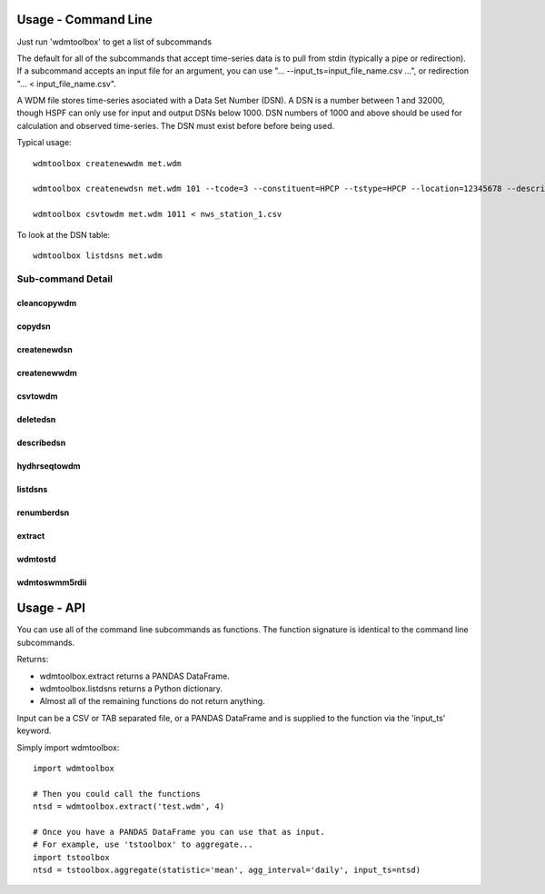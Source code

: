 Usage - Command Line
====================
Just run 'wdmtoolbox' to get a list of subcommands

.. program-output:: wdmtoolbox

The default for all of the subcommands that accept time-series data is to pull
from stdin (typically a pipe or redirection).  If a subcommand accepts an input file for an
argument, you can use "... --input_ts=input_file_name.csv ...", or redirection
"... < input_file_name.csv".  

A WDM file stores time-series asociated with a Data Set Number (DSN).  A DSN is
a number between 1 and 32000, though HSPF can only use for input and output
DSNs below 1000.  DSN numbers of 1000 and above should be used for
calculation and observed time-series.  The DSN must exist before before being
used.

Typical usage::

    wdmtoolbox createnewwdm met.wdm

    wdmtoolbox createnewdsn met.wdm 101 --tcode=3 --constituent=HPCP --tstype=HPCP --location=12345678 --description='NWS STATION 1' --scenario=INPUT

    wdmtoolbox csvtowdm met.wdm 1011 < nws_station_1.csv

To look at the DSN table::

    wdmtoolbox listdsns met.wdm


Sub-command Detail
''''''''''''''''''

cleancopywdm
~~~~~~~~~~~~
.. program-output:: wdmtoolbox cleancopywdm --help

copydsn
~~~~~~~
.. program-output:: wdmtoolbox copydsn --help

createnewdsn
~~~~~~~~~~~~
.. program-output:: wdmtoolbox createnewdsn --help

createnewwdm
~~~~~~~~~~~~
.. program-output:: wdmtoolbox createnewwdm --help

csvtowdm
~~~~~~~~
.. program-output:: wdmtoolbox csvtowdm --help

deletedsn
~~~~~~~~~
.. program-output:: wdmtoolbox deletedsn --help

describedsn
~~~~~~~~~~~
.. program-output:: wdmtoolbox describedsn --help

hydhrseqtowdm
~~~~~~~~~~~~~
.. program-output:: wdmtoolbox hydhrseqtowdm --help

listdsns
~~~~~~~~
.. program-output:: wdmtoolbox listdsns --help

renumberdsn
~~~~~~~~~~~
.. program-output:: wdmtoolbox renumberdsn --help

extract
~~~~~~~
.. program-output:: wdmtoolbox extract --help

wdmtostd
~~~~~~~~
.. program-output:: wdmtoolbox wdmtostd --help

wdmtoswmm5rdii
~~~~~~~~~~~~~~
.. program-output:: wdmtoolbox wdmtoswmm5rdii --help


Usage - API
===========
You can use all of the command line subcommands as functions.  The function
signature is identical to the command line subcommands.  

Returns:

* wdmtoolbox.extract returns a PANDAS DataFrame.
* wdmtoolbox.listdsns returns a Python dictionary.
* Almost all of the remaining functions do not return anything.

Input can be a CSV or TAB separated file, or a
PANDAS DataFrame and is supplied to the function via the 'input_ts' keyword.

Simply import wdmtoolbox::

    import wdmtoolbox

    # Then you could call the functions
    ntsd = wdmtoolbox.extract('test.wdm', 4)

    # Once you have a PANDAS DataFrame you can use that as input.
    # For example, use 'tstoolbox' to aggregate...
    import tstoolbox
    ntsd = tstoolbox.aggregate(statistic='mean', agg_interval='daily', input_ts=ntsd)
